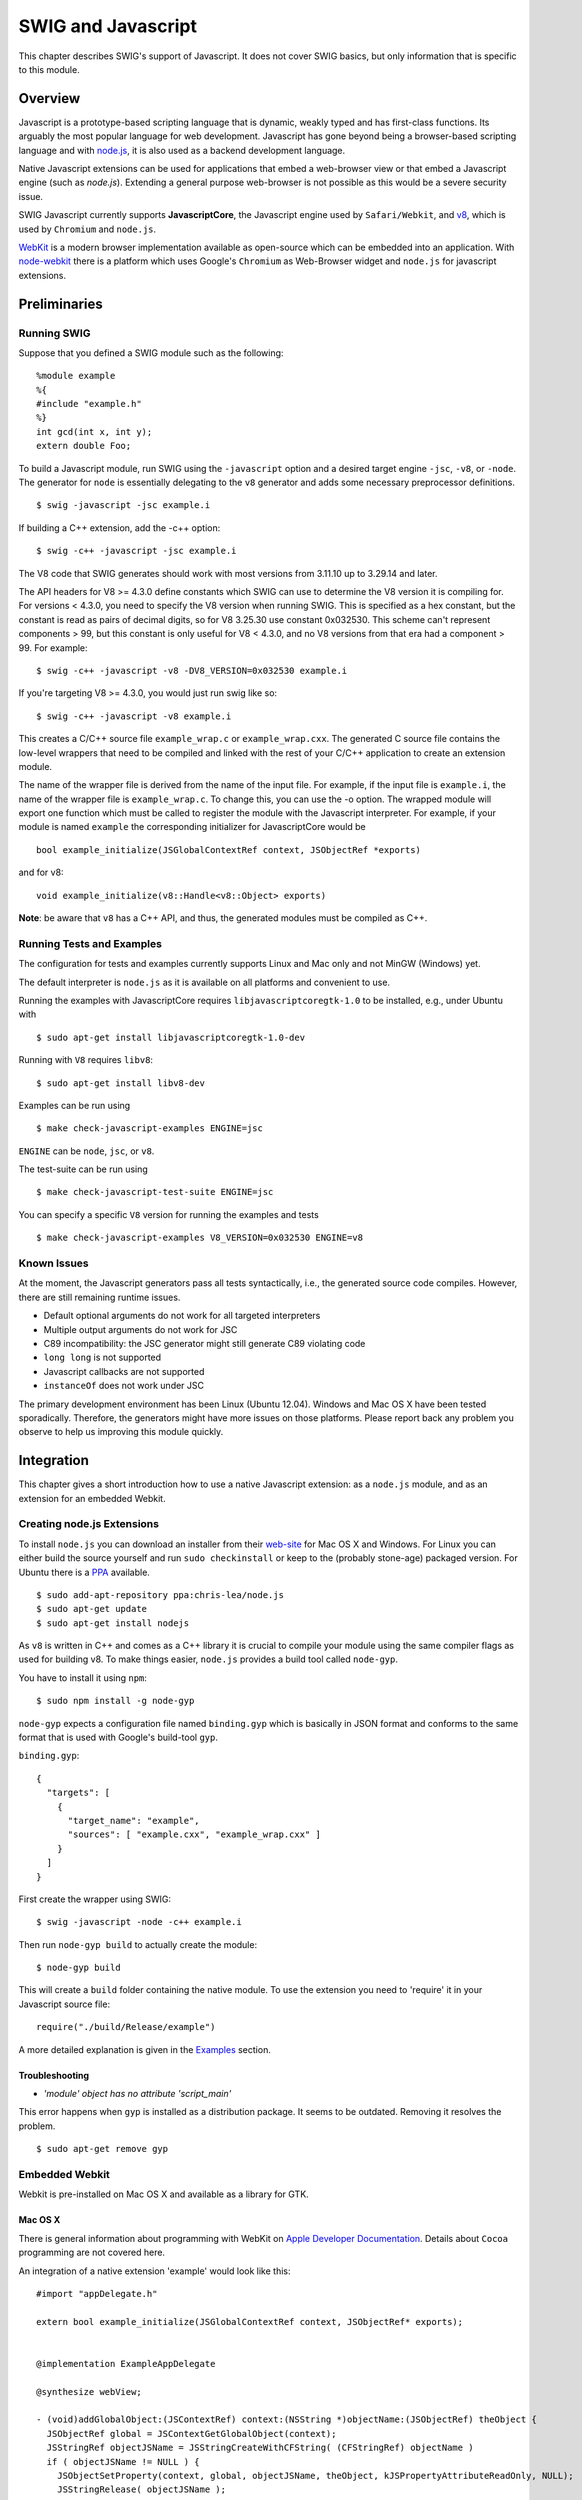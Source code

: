 SWIG and Javascript
======================

This chapter describes SWIG's support of Javascript. It does not cover
SWIG basics, but only information that is specific to this module.

Overview
-------------

Javascript is a prototype-based scripting language that is dynamic,
weakly typed and has first-class functions. Its arguably the most
popular language for web development. Javascript has gone beyond being a
browser-based scripting language and with
`node.js <https://nodejs.org>`__, it is also used as a backend
development language.

Native Javascript extensions can be used for applications that embed a
web-browser view or that embed a Javascript engine (such as *node.js*).
Extending a general purpose web-browser is not possible as this would be
a severe security issue.

SWIG Javascript currently supports **JavascriptCore**, the Javascript
engine used by ``Safari/Webkit``, and `v8 <https://v8.dev/>`__, which is
used by ``Chromium`` and ``node.js``.

`WebKit <https://webkit.org/>`__ is a modern browser implementation
available as open-source which can be embedded into an application. With
`node-webkit <https://github.com/rogerwang/node-webkit>`__ there is a
platform which uses Google's ``Chromium`` as Web-Browser widget and
``node.js`` for javascript extensions.

Preliminaries
------------------

Running SWIG
~~~~~~~~~~~~~~~~~~~

Suppose that you defined a SWIG module such as the following:

.. container:: code

   ::

      %module example
      %{
      #include "example.h"
      %}
      int gcd(int x, int y);
      extern double Foo;

To build a Javascript module, run SWIG using the ``-javascript`` option
and a desired target engine ``-jsc``, ``-v8``, or ``-node``. The
generator for ``node`` is essentially delegating to the ``v8`` generator
and adds some necessary preprocessor definitions.

.. container:: shell

   ::

      $ swig -javascript -jsc example.i

If building a C++ extension, add the -c++ option:

.. container:: shell

   ::

      $ swig -c++ -javascript -jsc example.i

The V8 code that SWIG generates should work with most versions from 3.11.10
up to 3.29.14 and later.

The API headers for V8 >= 4.3.0 define constants which SWIG can use to
determine the V8 version it is compiling for. For versions < 4.3.0, you
need to specify the V8 version when running SWIG. This is specified as a
hex constant, but the constant is read as pairs of decimal digits, so
for V8 3.25.30 use constant 0x032530. This scheme can't represent
components > 99, but this constant is only useful for V8 < 4.3.0, and no
V8 versions from that era had a component > 99. For example:

.. container:: shell

   ::

      $ swig -c++ -javascript -v8 -DV8_VERSION=0x032530 example.i

If you're targeting V8 >= 4.3.0, you would just run swig like so:

.. container:: shell

   ::

      $ swig -c++ -javascript -v8 example.i

This creates a C/C++ source file ``example_wrap.c`` or
``example_wrap.cxx``. The generated C source file contains the low-level
wrappers that need to be compiled and linked with the rest of your C/C++
application to create an extension module.

The name of the wrapper file is derived from the name of the input file.
For example, if the input file is ``example.i``, the name of the wrapper
file is ``example_wrap.c``. To change this, you can use the -o option.
The wrapped module will export one function which must be called to
register the module with the Javascript interpreter. For example, if
your module is named ``example`` the corresponding initializer for
JavascriptCore would be

.. container:: code

   ::

      bool example_initialize(JSGlobalContextRef context, JSObjectRef *exports)

and for v8:

.. container:: code

   ::

      void example_initialize(v8::Handle<v8::Object> exports)

**Note**: be aware that ``v8`` has a C++ API, and thus, the generated
modules must be compiled as C++.

Running Tests and Examples
~~~~~~~~~~~~~~~~~~~~~~~~~~~~~~~~~

The configuration for tests and examples currently supports Linux and
Mac only and not MinGW (Windows) yet.

The default interpreter is ``node.js`` as it is available on all
platforms and convenient to use.

Running the examples with JavascriptCore requires
``libjavascriptcoregtk-1.0`` to be installed, e.g., under Ubuntu with

.. container:: shell

   ::

      $ sudo apt-get install libjavascriptcoregtk-1.0-dev

Running with ``V8`` requires ``libv8``:

.. container:: shell

   ::

      $ sudo apt-get install libv8-dev

Examples can be run using

.. container:: shell

   ::

      $ make check-javascript-examples ENGINE=jsc

``ENGINE`` can be ``node``, ``jsc``, or ``v8``.

The test-suite can be run using

.. container:: shell

   ::

      $ make check-javascript-test-suite ENGINE=jsc

You can specify a specific ``V8`` version for running the examples and
tests

.. container:: shell

   ::

      $ make check-javascript-examples V8_VERSION=0x032530 ENGINE=v8

Known Issues
~~~~~~~~~~~~~~~~~~~

At the moment, the Javascript generators pass all tests syntactically,
i.e., the generated source code compiles. However, there are still
remaining runtime issues.

-  Default optional arguments do not work for all targeted interpreters

-  Multiple output arguments do not work for JSC

-  C89 incompatibility: the JSC generator might still generate C89
   violating code

-  ``long long`` is not supported

-  Javascript callbacks are not supported

-  ``instanceOf`` does not work under JSC

The primary development environment has been Linux (Ubuntu 12.04).
Windows and Mac OS X have been tested sporadically. Therefore, the
generators might have more issues on those platforms. Please report back
any problem you observe to help us improving this module quickly.

Integration
----------------

This chapter gives a short introduction how to use a native Javascript
extension: as a ``node.js`` module, and as an extension for an embedded
Webkit.

Creating node.js Extensions
~~~~~~~~~~~~~~~~~~~~~~~~~~~~~~~~~~

To install ``node.js`` you can download an installer from their
`web-site <https://launchpad.net/~chris-lea/+archive/node.js>`__ for Mac
OS X and Windows. For Linux you can either build the source yourself and
run ``sudo checkinstall`` or keep to the (probably stone-age) packaged
version. For Ubuntu there is a
`PPA <https://launchpad.net/~chris-lea/+archive/ubuntu/node.js/>`__
available.

.. container:: shell

   ::

      $ sudo add-apt-repository ppa:chris-lea/node.js
      $ sudo apt-get update
      $ sudo apt-get install nodejs

As ``v8`` is written in C++ and comes as a C++ library it is crucial to
compile your module using the same compiler flags as used for building
v8. To make things easier, ``node.js`` provides a build tool called
``node-gyp``.

You have to install it using ``npm``:

.. container:: shell

   ::

      $ sudo npm install -g node-gyp

``node-gyp`` expects a configuration file named ``binding.gyp`` which is
basically in JSON format and conforms to the same format that is used
with Google's build-tool ``gyp``.

``binding.gyp``:

.. container:: code

   ::

      {
        "targets": [
          {
            "target_name": "example",
            "sources": [ "example.cxx", "example_wrap.cxx" ]
          }
        ]
      }

First create the wrapper using SWIG:

.. container:: shell

   ::

      $ swig -javascript -node -c++ example.i

Then run ``node-gyp build`` to actually create the module:

.. container:: shell

   ::

      $ node-gyp build

This will create a ``build`` folder containing the native module. To use
the extension you need to 'require' it in your Javascript source file:

.. container:: code

   ::

      require("./build/Release/example")

A more detailed explanation is given in the
`Examples <#Javascript_examples>`__ section.

Troubleshooting
^^^^^^^^^^^^^^^^^^^^^^^^

-  *'module' object has no attribute 'script_main'*

This error happens when ``gyp`` is installed as a distribution package.
It seems to be outdated. Removing it resolves the problem.

.. container:: shell

   ::

      $ sudo apt-get remove gyp

Embedded Webkit
~~~~~~~~~~~~~~~~~~~~~~

Webkit is pre-installed on Mac OS X and available as a library for GTK.

Mac OS X
^^^^^^^^^^^^^^^^^

There is general information about programming with WebKit on `Apple
Developer
Documentation <https://developer.apple.com/library/mac/documentation/cocoa/conceptual/DisplayWebContent/DisplayWebContent.html>`__.
Details about ``Cocoa`` programming are not covered here.

An integration of a native extension 'example' would look like this:

.. container:: code

   ::

      #import "appDelegate.h"

      extern bool example_initialize(JSGlobalContextRef context, JSObjectRef* exports);


      @implementation ExampleAppDelegate

      @synthesize webView;

      - (void)addGlobalObject:(JSContextRef) context:(NSString *)objectName:(JSObjectRef) theObject {
        JSObjectRef global = JSContextGetGlobalObject(context);
        JSStringRef objectJSName = JSStringCreateWithCFString( (CFStringRef) objectName )
        if ( objectJSName != NULL ) {
          JSObjectSetProperty(context, global, objectJSName, theObject, kJSPropertyAttributeReadOnly, NULL);
          JSStringRelease( objectJSName );
        }
      }

      - (void)applicationDidFinishLaunching:(NSNotification *)aNotification {

        // Start a webview with the bundled index.html file
        NSString *path = [[NSBundle mainBundle] bundlePath];
        NSString *url =  [NSString stringWithFormat: @"file://%@/Contents/Assets/index.html", path];

        WebFrame *webframe = [webView mainFrame];
        JSGlobalContextRef context = [webframe globalContext];

        JSObjectRef example;
        example_initialize(context, &example);
        [self addGlobalObject:context:@"example":example]

        JSObjectSetProperty(context, global, JSStringRef propertyName, example, JSPropertyAttributes attributes, NULL);

        [ [webView mainFrame] loadRequest:
          [NSURLRequest requestWithURL: [NSURL URLWithString:url] ]
        ];
      }

      @end

GTK
^^^^^^^^^^^^

There is general information about programming GTK at `GTK
documentation <https://developer.gnome.org/gtk2/>`__ and in the `GTK
tutorial <https://developer.gnome.org/gtk-tutorial/>`__, and for Webkit
there is a `Webkit GTK+ API
Reference <http://webkitgtk.org/reference/webkitgtk/stable/index.html>`__.

An integration of a native extension 'example' would look like this:

.. container:: code

   ::

      #include <gtk/gtk.h>
      #include <webkit/webkit.h>

      extern bool example_initialize(JSGlobalContextRef context);

      int main(int argc, char* argv[])
      {
        // Initialize GTK+
        gtk_init(&argc, &argv);

        ...

        // Create a browser instance
        WebKitWebView *webView = WEBKIT_WEB_VIEW(webkit_web_view_new());
        WebFrame *webframe = webkit_web_view_get_main_frame(webView);
        JSGlobalContextRef context = webkit_web_frame_get_global_context(webFrame);
        JSObjectRef global = JSContextGetGlobalObject(context);

        JSObjectRef exampleModule;
        example_initialize(context, &exampleModule);
        JSStringRef jsName = JSStringCreateWithUTF8CString("example");
        JSObjectSetProperty(context, global, jsName, exampleModule, kJSPropertyAttributeReadOnly, NULL);
        JSStringRelease(jsName);

        ...

        // Load a web page into the browser instance
        webkit_web_view_load_uri(webView, "http://www.webkitgtk.org/");

        ...

        // Run the main GTK+ event loop
        gtk_main();

        return 0;
      }

Creating Applications with node-webkit
~~~~~~~~~~~~~~~~~~~~~~~~~~~~~~~~~~~~~~~~~~~~~

To get started with ``node-webkit`` there is a very informative set of
`wiki pages <https://github.com/rogerwang/node-webkit/wiki>`__.

Similar to ``node.js``, ``node-webkit`` is started from command line
within a ``node.js`` project directory. Native extensions are created in
the very same way as for ``node.js``, except that a customized ``gyp``
derivate has to be used:
`nw-gyp <https://github.com/rogerwang/nw-gyp>`__.

A simple example would have the following structure:

.. container:: code

   ::

      - package.json
      - app.html
      - app.js
      - node_modules
        / example
        ... (as known from node.js)

The configuration file essentially conforms to ``node.js`` syntax. It
has some extras to configure ``node-webkit``. See the
`Manifest <https://github.com/rogerwang/node-webkit/wiki/Manifest-format>`__
specification for more details.

``package.json``:

.. container:: code

   ::

      {
        "name": "example",
        "main": "app.html",
        "window": {
          "show": true,
          "width": 800,
          "height": 600
        }
      }

The ``'main'`` property of ``package.json`` specifies a web-page to be
rendered in the main window.

``app.html``:

.. container:: code

   ::

      <html>
        <head>
          <script src="app.js"></script>
        </head>
        <body>
          <div>
            The greatest common divisor of
            <span id="x"></span> and
            <span id="y"></span> is
            <span id="z"></span>.
          </div>
        </body>
      </html>

As known from ``node.js`` one can use ``require`` to load javascript
modules. Additionally, ``node-webkit`` provides an API that allows to
manipulate the window's menu, open new windows, and many more things.

``app.js``:

.. container:: code

   ::

      window.onload = function() {
        var example = require("example");
        var x = 18;
        var y = 24;
        var z = example.gcd(x, y);
        document.querySelector('#x').innerHTML = x;
        document.querySelector('#y').innerHTML = y;
        document.querySelector('#z').innerHTML = z;
      };

Examples
-------------

Some basic examples are shown here in more detail.

Simple
~~~~~~~~~~~~~

The common example ``simple`` looks like this:

.. container:: code

   ::

      /* File : example.i */
      %module example

      %inline %{
      extern int    gcd(int x, int y);
      extern double Foo;
      %}

To make this available as a node extension a ``binding.gyp`` has to be
created:

.. container:: code

   ::

      {
        "targets": [
          {
            "target_name": "example",
            "sources": [ "example.cxx", "example_wrap.cxx" ]
          }
        ]
      }

Then ``node-gyp`` is used to build the extension:

.. container:: shell

   ::

      $ node-gyp configure build

From a 'nodejs\` application the extension would be used like this:

.. container:: code

   ::

      // import the extension via require
      var example = require("./build/Release/example");

      // calling the global method
      var x = 42;
      var y = 105;
      var g = example.gcd(x, y);

      // Accessing the global variable
      var f = example.Foo;
      example.Foo = 3.1415926;

First the module ``example`` is loaded from the previously built
extension. Global methods and variables are available in the scope of
the module.

**Note**: ECMAScript 5, the currently implemented Javascript standard,
does not have modules. ``node.js`` and other implementations provide
this mechanism defined by the
`CommonJS <http://wiki.commonjs.org/wiki/CommonJS>`__ group. For
browsers this is provided by `Browserify <http://browserify.org>`__, for
instance.

Class
~~~~~~~~~~~~

The common example ``class`` defines three classes, ``Shape``,
``Circle``, and ``Square``:

.. container:: code

   ::

      class Shape {
      public:
        Shape() {
          nshapes++;
        }
        virtual ~Shape() {
          nshapes--;
        }
        double  x, y;
        void    move(double dx, double dy);
        virtual double area(void) = 0;
        virtual double perimeter(void) = 0;
        static  int nshapes;
      };

      class Circle : public Shape {
      private:
        double radius;
      public:
        Circle(double r) : radius(r) { }
        virtual double area(void);
        virtual double perimeter(void);
      };

      class Square : public Shape {
      private:
        double width;
      public:
        Square(double w) : width(w) { }
        virtual double area(void);
        virtual double perimeter(void);
      };

``Circle`` and ``Square`` inherit from ``Shape``. ``Shape`` has a static
variable ``nshapes``, a function ``move`` that can't be overridden
(non-virtual), and two abstract functions ``area`` and ``perimeter``
(pure virtual) that must be overridden by the sub-classes.

A ``nodejs`` extension is built the same way as for the ``simple``
example.

In Javascript it can be used as follows:

.. container:: code

   ::

      var example = require("./build/Release/example");

      // local aliases for convenience
      var Shape = example.Shape;
      var Circle = example.Circle;
      var Square = example.Square;

      // creating new instances using the 'new' operator
      var c = new Circle(10);
      var s = new Square(10);

      // accessing a static member
      Shape.nshapes;

      // accessing member variables
      c.x = 20;
      c.y = 30;
      s.x = -10;
      s.y = 5;

      // calling some methods
      c.area();
      c.perimeter();
      s.area();
      s.perimeter();

      // instantiation of Shape is not permitted
      new Shape();

Running these commands in an interactive node shell results in the
following output:

.. container:: shell

   ::

      $ node -i
      & var example = require("./build/Release/example");
      undefined
      & var Shape = example.Shape;
      undefined
      & var Circle = example.Circle;
      undefined
      & var Square = example.Square;
      undefined
      & var c = new Circle(10);
      undefined
      & var s = new Square(10);
      undefined
      & Shape.nshapes;
      2
      & c.x = 20;
      20
      & c.y = 30;
      30
      & s.x = -10;
      -10
      & s.y = 5;
      5
      & c.area();
      314.1592653589793
      & c.perimeter();
      62.83185307179586
      & s.area();
      100
      & s.perimeter();
      40
      & c.move(40, 40)
      undefined
      & c.x
      60
      & c.y
      70
      & new Shape()
      Error: Class Shape can not be instantiated
      at repl:1:2
      at REPLServer.self.eval (repl.js:110:21)
      at Interface.<anonymous> (repl.js:239:12)
      at Interface.EventEmitter.emit (events.js:95:17)
      at Interface._onLine (readline.js:202:10)
      at Interface._line (readline.js:531:8)
      at Interface._ttyWrite (readline.js:760:14)
      at ReadStream.onkeypress (readline.js:99:10)
      at ReadStream.EventEmitter.emit (events.js:98:17)
      at emitKey (readline.js:1095:12)

**Note**: In ECMAScript 5 there is no concept for classes. Instead each
function can be used as a constructor function which is executed by the
'new' operator. Furthermore, during construction the key property
``prototype`` of the constructor function is used to attach a prototype
instance to the created object. A prototype is essentially an object
itself that is the first-class delegate of a class used whenever the
access to a property of an object fails. The very same prototype
instance is shared among all instances of one type. Prototypal
inheritance is explained in more detail on in `Inheritance and the
prototype
chain <https://developer.mozilla.org/en-US/docs/Web/JavaScript/Inheritance_and_the_prototype_chain>`__,
for instance.

Implementation
-------------------

The Javascript Module implementation has taken a very different approach
compared to other language modules in order to support different
Javascript interpreters.

Source Code
~~~~~~~~~~~~~~~~~~

The Javascript module is implemented in
``Source/Modules/javascript.cxx``. It dispatches the code generation to
a ``JSEmitter`` instance, ``V8Emitter`` or ``JSCEmitter``. Additionally
there are some helpers: ``Template``, for templated code generation, and
``JSEmitterState``, which is used to manage state information during AST
traversal. This rough map shall make it easier to find a way through
this huge source file:

.. container:: code

   ::

      // module wide defines

      #define NAME "name"
      ...

      // ###############################
      // #  Helper class declarations

      class JSEmitterState { ... };

      class Template { ... };

      // ###############################
      // # JSEmitter declaration

      class JSEmitter { ... };

      // Emitter factory declarations

      JSEmitter *swig_javascript_create_JSCEmitter();
      JSEmitter *swig_javascript_create_V8Emitter();

      // ###############################
      // # Javascript module

      // Javascript module declaration

      class JAVASCRIPT:public Language { ... };

      // Javascript module implementation

      int JAVASCRIPT::functionWrapper(Node *n) { ... }
      ...

      // Module factory implementation

      static Language *new_swig_javascript() { ... }

      extern "C" Language *swig_javascript(void) { ... }

      // ###############################
      // # JSEmitter base implementation

      JSEmitter::JSEmitter() { ... }

      Template JSEmitter::getTemplate(const String *name) { ... }
      ...

      // ###############################
      // # JSCEmitter

      // JSCEmitter declaration

      class JSCEmitter: public JSEmitter { ... };

      // JSCEmitter implementation

      JSCEmitter::JSCEmitter() { ... }

      void JSCEmitter::marshalInputArgs(Node *n, ParmList *parms, Wrapper *wrapper, MarshallingMode mode, bool is_member, bool is_static) { ... }
      ...

      // JSCEmitter factory

      JSEmitter *swig_javascript_create_JSCEmitter() { ... }


      // ###############################
      // # V8Emitter

      // V8Emitter declaration

      class V8Emitter: public JSEmitter { ... };

      // V8Emitter implementation

      V8Emitter::V8Emitter() { ... }

      int V8Emitter::initialize(Node *n) { ... }

      // V8Emitter factory

      JSEmitter *swig_javascript_create_V8Emitter() { ... }


      // ###############################
      // # Helper implementation (JSEmitterState, Template)

      JSEmitterState::JSEmitterState() { ... }
      ...

      Template::Template(const String *code_) { ... }
      ...

Code Templates
~~~~~~~~~~~~~~~~~~~~~

All generated code is created on the basis of code templates. The
templates for *JavascriptCore* can be found in
``Lib/javascript/jsc/javascriptcode.swg``, for *v8* in
``Lib/javascript/v8/javascriptcode.swg``.

To track the originating code template for generated code you can run

.. container:: shell

   ::

      $ swig -javascript -jsc -debug-codetemplates

which wraps generated code with a descriptive comment

.. container:: code

   ::

      /* begin fragment("template_name") */

      ...generated code ...

      /* end fragment("template_name") */

The Template class is used like this:

.. container:: code

   ::

      Template t_register = getTemplate("jsv8_register_static_variable");
      t_register.replace("$jsparent", state.clazz(NAME_MANGLED))
          .replace("$jsname", state.variable(NAME))
          .replace("$jsgetter", state.variable(GETTER))
          .replace("$jssetter", state.variable(SETTER))
          .trim().
          print(f_init_static_wrappers);

A code template is registered with the *JSEmitter* via
``fragment(name, "template")``, e.g.,

.. container:: code

   ::

      %fragment ("jsc_variable_declaration", "templates")
      %{
        {"$jsname", $jsgetter, $jssetter, kJSPropertyAttributeNone},
      %}

``Template`` creates a copy of that string and ``Template::replace``
uses Swig's ``Replaceall`` to replace variables in the template.
``Template::trim`` can be used to eliminate leading and trailing
whitespaces. ``Template::print`` is used to write the final template
string to a Swig ``DOH`` (based on ``Printv``). All methods allow
chaining.

Emitter
~~~~~~~~~~~~~~

The Javascript module delegates code generation to a ``JSEmitter``
instance. The following extract shows the essential interface:

.. container:: code

   ::

      class JSEmitter {
        ...

        /**
         * Opens output files and temporary output DOHs.
         */
        virtual int initialize(Node *n);

        /**
         * Writes all collected code into the output file(s).
         */
        virtual int dump(Node *n) = 0;

        /**
         * Cleans up all open output DOHs.
         */
        virtual int close() = 0;

        ...

        /**
         * Invoked at the beginning of the classHandler.
         */
        virtual int enterClass(Node *);

        /**
         * Invoked at the end of the classHandler.
         */
        virtual int exitClass(Node *) {
          return SWIG_OK;
        }

        /**
         * Invoked at the beginning of the variableHandler.
         */
        virtual int enterVariable(Node *);

        /**
         * Invoked at the end of the variableHandler.
         */
        virtual int exitVariable(Node *) {
          return SWIG_OK;
        }

        /**
         * Invoked at the beginning of the functionHandler.
         */
        virtual int enterFunction(Node *);

        /**
         * Invoked at the end of the functionHandler.
         */
        virtual int exitFunction(Node *) {
          return SWIG_OK;
        }

        /**
         * Invoked by functionWrapper callback after call to Language::functionWrapper.
         */
        virtual int emitWrapperFunction(Node *n);

        /**
         * Invoked from constantWrapper after call to Language::constantWrapper.
         **/
        virtual int emitConstant(Node *n);

        /**
         * Registers a given code snippet for a given key name.
         *
         * This method is called by the fragmentDirective handler
         * of the JAVASCRIPT language module.
         **/
        int registerTemplate(const String *name, const String *code);

        /**
         * Retrieve the code template registered for a given name.
         */
        Template getTemplate(const String *name);

        State &getState();

        ...

      }

The module calls ``initialize``, ``dump``, and ``close`` from within the
``top`` method:

.. container:: code

   ::

      int JAVASCRIPT::top(Node *n) {
        emitter->initialize(n);

        Language::top(n);

        emitter->dump(n);
        emitter->close();

        return SWIG_OK;
      }

The methods ``enterClass`` and ``exitClass`` are called from within the
``classHandler`` method:

.. container:: code

   ::

      int JAVASCRIPT::classHandler(Node *n) {

        emitter->enterClass(n);
        Language::classHandler(n);
        emitter->exitClass(n);

        return SWIG_OK;
      }

In ``enterClass`` the emitter stores state information that is necessary
when processing class members. In ``exitClass`` the wrapper code for the
whole class is generated.

Emitter states
~~~~~~~~~~~~~~~~~~~~~

For storing information during the AST traversal the emitter provides a
``JSEmitterState`` with different slots to store data representing the
scopes global, class, function, and variable.

.. container:: code

   ::

      class JSEmitterState {

      public:

        JSEmitterState();

        ~JSEmitterState();

        DOH *global();

        DOH *global(const char* key, DOH *initial = 0);

        DOH *clazz(bool reset = false);

        DOH *clazz(const char* key, DOH *initial = 0);

        DOH *function(bool reset = false);

        DOH *function(const char* key, DOH *initial = 0);

        DOH *variable(bool reset = false);

        DOH *variable(const char* key, DOH *initial = 0);

        static int IsSet(DOH *val);

        ...
      };

When entering a scope, such as in ``enterClass``, the corresponding
state is reset and new data is stored:

.. container:: code

   ::

      state.clazz(RESET);
      state.clazz(NAME, Getattr(n, "sym:name"));

State information can be retrieved using ``state.clazz(NAME)`` or with
``Getattr`` on ``state.clazz()`` which actually returns a ``Hash``
instance.

Handling Exceptions in JavascriptCore
~~~~~~~~~~~~~~~~~~~~~~~~~~~~~~~~~~~~~~~~~~~~

Applications with an embedded JavascriptCore should be able to present
detailed exception messages that occur in the Javascript engine. Below
is an example derived from code provided by Brian Barnes on how these
exception details can be extracted.

.. container:: code

   ::

      void script_exception_to_string(JSContextRef js_context, JSValueRef exception_value_ref, char* return_error_string, int return_error_string_max_length)
      {
        JSObjectRef exception_object;
        JSValueRef value_ref;
        JSStringRef jsstring_property_name = NULL;
        JSValueRef temporary_exception = NULL;
        JSStringRef js_return_string = NULL;
        size_t bytes_needed;
        char* c_result_string = NULL;
        exception_object = JSValueToObject(js_context, exception_value_ref, NULL);

        /* source url */
        strcpy(return_error_string, "[");
        jsstring_property_name = JSStringCreateWithUTF8CString("sourceURL");
        value_ref = JSObjectGetProperty(js_context, exception_object, jsstring_property_name, &temporary_exception);
        JSStringRelease(jsstring_property_name);
        js_return_string = JSValueToStringCopy(js_context, value_ref, NULL);
        bytes_needed = JSStringGetMaximumUTF8CStringSize(js_return_string);
        c_result_string = (char*)calloc(bytes_needed, sizeof(char));
        JSStringGetUTF8CString(js_return_string, c_result_string, bytes_needed);
        JSStringRelease(js_return_string);
        strncat(return_error_string, c_result_string, return_error_string_max_length-1);
        free(c_result_string);

        strncat(return_error_string, ":", return_error_string_max_length-1);

        /* line number */

        jsstring_property_name = JSStringCreateWithUTF8CString("line");
        value_ref = JSObjectGetProperty(js_context, exception_object, jsstring_property_name, &temporary_exception);
        JSStringRelease(jsstring_property_name);
        js_return_string = JSValueToStringCopy(js_context, value_ref, NULL);
        bytes_needed = JSStringGetMaximumUTF8CStringSize(js_return_string);
        c_result_string = (char*)calloc(bytes_needed, sizeof(char));
        JSStringGetUTF8CString(js_return_string, c_result_string, bytes_needed);
        JSStringRelease(js_return_string);
        strncat(return_error_string, c_result_string, return_error_string_max_length-1);
        free(c_result_string);

        strncat(return_error_string, "]", return_error_string_max_length-1);

        /* error message */

        jsstring_property_name = JSStringCreateWithUTF8CString("message");
        value_ref = JSObjectGetProperty(js_context, exception_object, jsstring_property_name, &temporary_exception);
        JSStringRelease(jsstring_property_name);
        if(NULL == value_ref)
        {
          strncat(return_error_string, "Unknown Error", return_error_string_max_length-1);
        }
        else
        {
          js_return_string = JSValueToStringCopy(js_context, value_ref, NULL);
          bytes_needed = JSStringGetMaximumUTF8CStringSize(js_return_string);
          c_result_string = (char*)calloc(bytes_needed, sizeof(char));
          JSStringGetUTF8CString(js_return_string, c_result_string, bytes_needed);
          JSStringRelease(js_return_string);
          strncat(return_error_string, c_result_string, return_error_string_max_length-1);
          free(c_result_string);
        }
      }

It would be used in the following way:

.. container:: code

   ::

      if(js_exception)
      {
        char return_error_string[256];
        script_exception_to_string(js_context, js_exception, return_error_string, 256);
        printf("Compile error is %s", return_error_string);
      }
